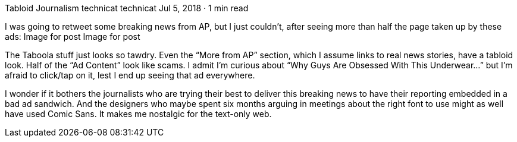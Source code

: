 Tabloid Journalism
technicat
technicat
Jul 5, 2018 · 1 min read

I was going to retweet some breaking news from AP, but I just couldn’t, after seeing more than half the page taken up by these ads:
Image for post
Image for post

The Taboola stuff just looks so tawdry. Even the “More from AP” section, which I assume links to real news stories, have a tabloid look. Half of the “Ad Content” look like scams. I admit I’m curious about “Why Guys Are Obsessed With This Underwear…” but I’m afraid to click/tap on it, lest I end up seeing that ad everywhere.

I wonder if it bothers the journalists who are trying their best to deliver this breaking news to have their reporting embedded in a bad ad sandwich. And the designers who maybe spent six months arguing in meetings about the right font to use might as well have used Comic Sans. It makes me nostalgic for the text-only web.
